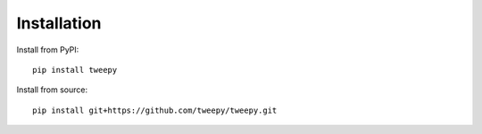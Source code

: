 Installation
============

Install from PyPI::

    pip install tweepy

Install from source::

    pip install git+https://github.com/tweepy/tweepy.git
